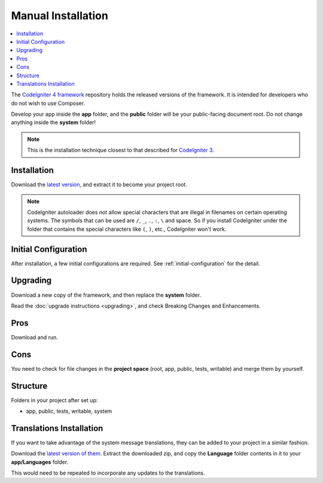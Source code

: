 Manual Installation
###################

.. contents::
    :local:
    :depth: 2

The `CodeIgniter 4 framework <https://github.com/codeigniter4/framework>`_
repository holds the released versions of the framework.
It is intended for developers who do not wish to use Composer.

Develop your app inside the **app** folder, and the **public** folder
will be your public-facing document root. Do not change anything inside the **system**
folder!

.. note:: This is the installation technique closest to that described
   for `CodeIgniter 3 <https://codeigniter.com/userguide3/installation/index.html>`_.

Installation
============

Download the `latest version <https://github.com/CodeIgniter4/framework/releases/latest>`_,
and extract it to become your project root.

.. note:: CodeIgniter autoloader does not allow special characters that are illegal in filenames on certain operating systems.
    The symbols that can be used are ``/``, ``_``, ``.``, ``:``, ``\`` and space.
    So if you install CodeIgniter under the folder that contains the special characters like ``(``, ``)``, etc., CodeIgniter won't work.

Initial Configuration
=====================

After installation, a few initial configurations are required.
See :ref:`initial-configuration` for the detail.

.. _installing-manual-upgrading:

Upgrading
=========

Download a new copy of the framework, and then replace the **system** folder.

Read the :doc:`upgrade instructions <upgrading>`, and check Breaking Changes and Enhancements.

Pros
====

Download and run.

Cons
====

You need to check for file changes in the **project space**
(root, app, public, tests, writable) and merge them by yourself.

Structure
=========

Folders in your project after set up:

- app, public, tests, writable, system

Translations Installation
=========================

If you want to take advantage of the system message translations,
they can be added to your project in a similar fashion.

Download the `latest version of them <https://github.com/codeigniter4/translations/releases/latest>`_.
Extract the downloaded zip, and copy the **Language** folder contents in it
to your **app/Languages** folder.

This would need to be repeated to incorporate any updates
to the translations.
